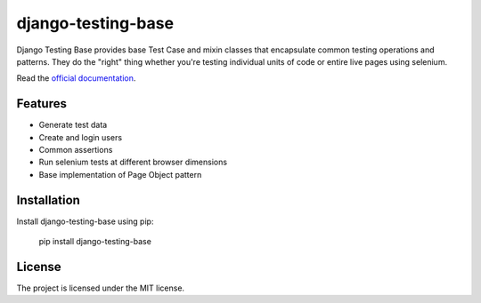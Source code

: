 django-testing-base
===================

.. image:: https://readthedocs.org/projects/django-testing-base/badge/?version=latest
    :target: http://django-testing-base.readthedocs.org/en/latest/
    :alt: Documentation
    
.. image:: https://pypip.in/version/django-testing-base/badge.svg?text=version&style=flat
    :target: https://pypi.python.org/pypi/django-testing-base/
    :alt: Latest Version

.. image:: https://pypip.in/status/django-testing-base/badge.svg?style=flat
    :target: https://pypi.python.org/pypi/django-testing-base/
    :alt: Development Status

.. image:: https://pypip.in/py_versions/django-testing-base/badge.svg?style=flat
    :target: https://pypi.python.org/pypi/django-testing-base/
    :alt: Supported Python versions

.. image:: http://img.shields.io/badge/django-1.6%2C%201.7-green.svg?style=flat
    :alt: Django Version

.. image:: https://pypip.in/license/django-testing-base/badge.svg?style=flat
    :target: https://pypi.python.org/pypi/django-testing-base/
    :alt: License

.. image:: https://img.shields.io/requires/github/tctimmeh/django-testing-base.svg?style=flat)
     :target: https://requires.io/github/tctimmeh/django-testing-base/requirements/?branch=master
     :alt: Requirements Status

.. image:: https://pypip.in/download/django-testing-base/badge.svg?period=month&style=flat
    :target: https://pypi.python.org/pypi//django-testing-base/
    :alt: Downloads

Django Testing Base provides base Test Case and mixin classes that encapsulate common testing operations and patterns.
They do  the "right" thing whether you're testing individual units of code or entire live pages using selenium.

Read the `official documentation <http://django-testing-base.readthedocs.org/en/latest/>`_.

Features
--------

* Generate test data
* Create and login users
* Common assertions
* Run selenium tests at different browser dimensions
* Base implementation of Page Object pattern

Installation
------------

Install django-testing-base using pip:

    pip install django-testing-base

License
-------

The project is licensed under the MIT license.

